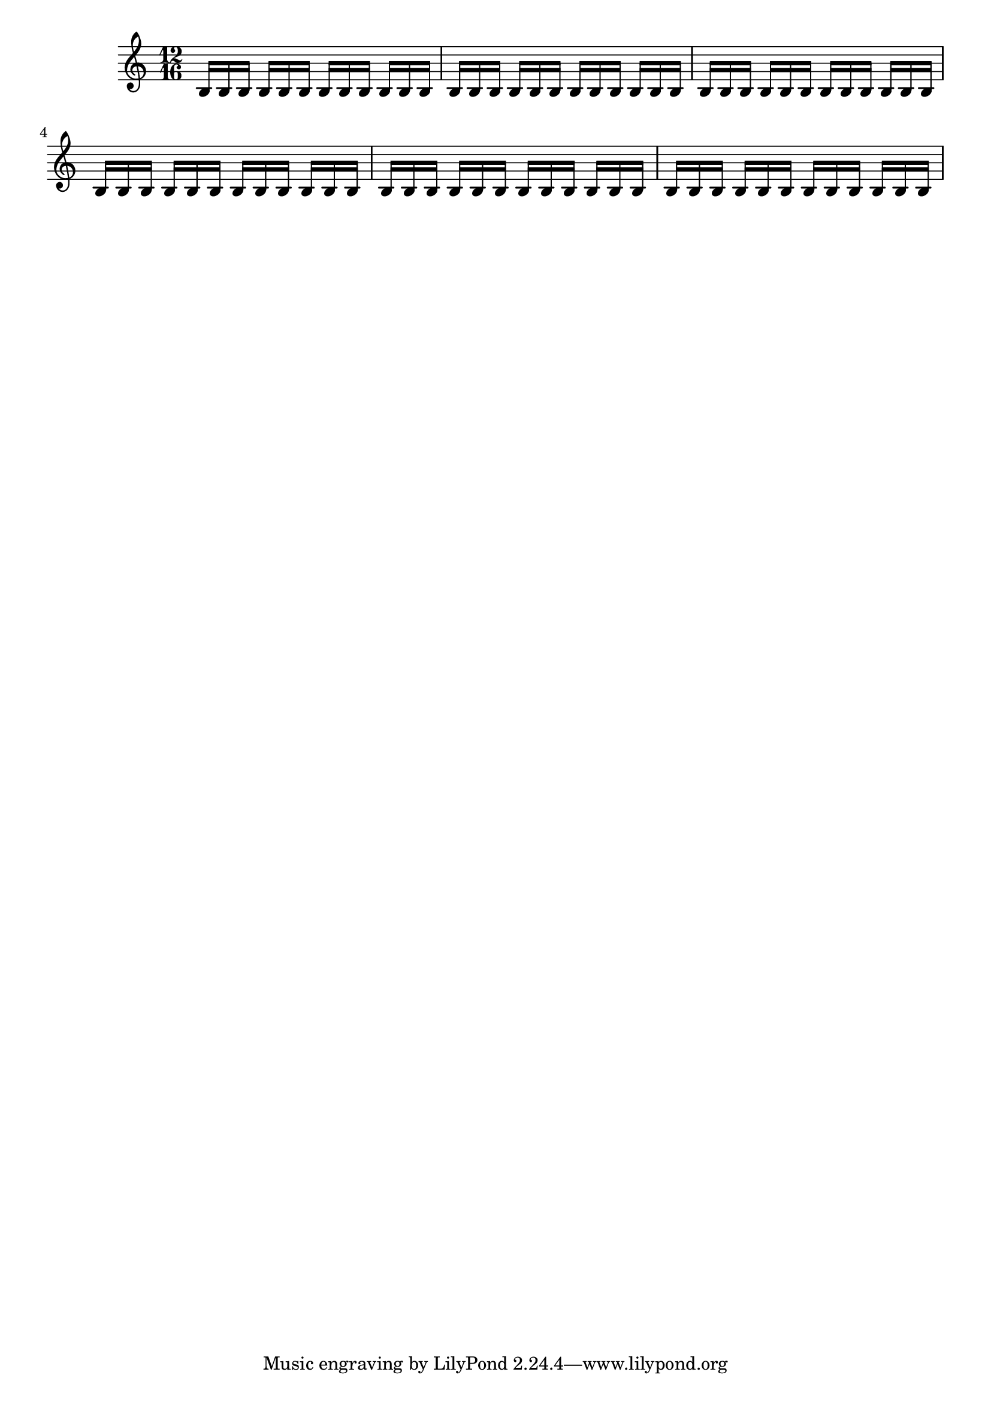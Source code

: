 \version "2.12.0"
\header {

  texidoc = "Autobeaming will break beams according to beatGrouping
if the total length of the beat groups is equal to measureLength.
Otherwise, it will break beams according to beatLength."
}

{
  \time 12/16

  % default beatLength is 1/16; beatGrouping for this time is '()
  b16 b b b b b b b b b b b % beatlength is used to breatk these beams
  % use beatGrouping to get 1/8 groups
  \set Timing.beatGrouping = #'(2 2 2 2 2 2) % 6*2 = 12 so beatGrouping applies
  b16 b b b b b b b b b b b  %  beam groups are 1/8
  % use beatLength to get 1/8 groups -- beatGrouping no longer applies
  \set Score.beatLength = #(ly:make-moment 2 16 )  % 12*2/16 = 24/16
                                                   % bad beatGrouping; use
                                                   % beatLength (1/8 notes)
  b16 b b b b b b b b b b b
  % make custom beatGrouping
  \set Timing.beatGrouping = #'(3 1 2)  % 6*2/16 = 12/16
  b16 b b b b b b b b b b b
  % change beatLength
  \set Score.beatLength = #(ly:make-moment 3 16 )  % 6*3/16 = 18/16; use beatLength
  b16 b b b b b b b b b b b
  \set Score.beatLength = #(ly:make-moment 4 16 )  % 6*4/16 = 24/16; use beatLength
  b16 b b b b b b b b b b b
}

